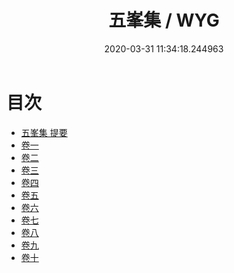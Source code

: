 #+TITLE: 五峯集 / WYG
#+DATE: 2020-03-31 11:34:18.244963
* 目次
 - [[file:KR4d0197_000.txt::000-1a][五峯集 提要]]
 - [[file:KR4d0197_001.txt::001-1a][卷一]]
 - [[file:KR4d0197_002.txt::002-1a][卷二]]
 - [[file:KR4d0197_003.txt::003-1a][卷三]]
 - [[file:KR4d0197_004.txt::004-1a][卷四]]
 - [[file:KR4d0197_005.txt::005-1a][卷五]]
 - [[file:KR4d0197_006.txt::006-1a][卷六]]
 - [[file:KR4d0197_007.txt::007-1a][卷七]]
 - [[file:KR4d0197_008.txt::008-1a][卷八]]
 - [[file:KR4d0197_009.txt::009-1a][卷九]]
 - [[file:KR4d0197_010.txt::010-1a][卷十]]
